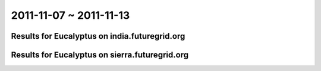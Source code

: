 2011-11-07 ~ 2011-11-13
========================================

Results for Eucalyptus on india.futuregrid.org
-----------------------------------------------

.. raw:: html

	<div style="margin-top:10px;">
	<iframe width="800" height="450" src="data/2011-11-13/india/count/columnhighcharts.html" frameborder="0"></iframe>
	</div>
	Figure 1. Total count of VMs submitted per user for 2011-11-07  ~ 2011-11-13 on india

.. raw:: html

	<div style="margin-top:10px;">
	<iframe width="800" height="450" src="data/2011-11-13/india/runtime/columnhighcharts.html" frameborder="0"></iframe>
	</div>
	Figure 2. Total runtime of VMs submitted per user for 2011-11-07  ~ 2011-11-13 on india

Results for Eucalyptus on sierra.futuregrid.org
-----------------------------------------------

.. raw:: html

	<div style="margin-top:10px;">
	<iframe width="800" height="450" src="data/2011-11-13/sierra/count/columnhighcharts.html" frameborder="0"></iframe>
	</div>
	Figure 3. Total count of VMs submitted per user for 2011-11-07  ~ 2011-11-13 on sierra

.. raw:: html

	<div style="margin-top:10px;">
	<iframe width="800" height="450" src="data/2011-11-13/sierra/runtime/columnhighcharts.html" frameborder="0"></iframe>
	</div>
	Figure 4. Total runtime of VMs submitted per user for 2011-11-07  ~ 2011-11-13 on sierra
